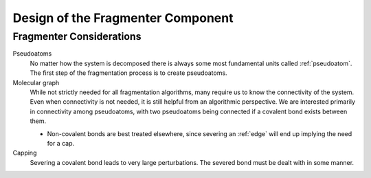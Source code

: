 ##################################
Design of the Fragmenter Component
##################################

*************************
Fragmenter Considerations
*************************

.. fd_pseudoatoms:

Pseudoatoms
   No matter how the system is decomposed there is always some most
   fundamental units called :ref:`pseudoatom`. The first step of the
   fragmentation process is to create pseudoatoms.

Molecular graph
   While not strictly needed for all fragmentation algorithms, many require
   us to know the connectivity of the system. Even when connectivity is not
   needed, it is still helpful from an algorithmic perspective. We are
   interested primarily in connectivity among pseudoatoms, with two
   pseudoatoms being connected if a covalent bond exists between them.

   - Non-covalent bonds are best treated elsewhere, since severing an 
     :ref:`edge` will end up implying the need for a cap.

Capping
   Severing a covalent bond leads to very large perturbations. The severed
   bond must be dealt with in some manner.